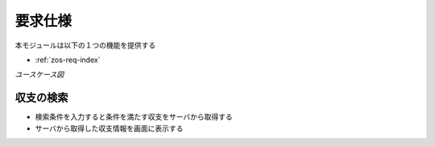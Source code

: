 要求仕様
========

本モジュールは以下の１つの機能を提供する

- :ref:`zos-req-index`

*ユースケース図*

.. uml::

   left to right direction
   skinparam packageStyle rect
   actor 利用者
   rectangle 収支管理システム {
     利用者 -- (収支を検索する)
   }

.. _zos-req-index:

収支の検索
----------

- 検索条件を入力すると条件を満たす収支をサーバから取得する
- サーバから取得した収支情報を画面に表示する

